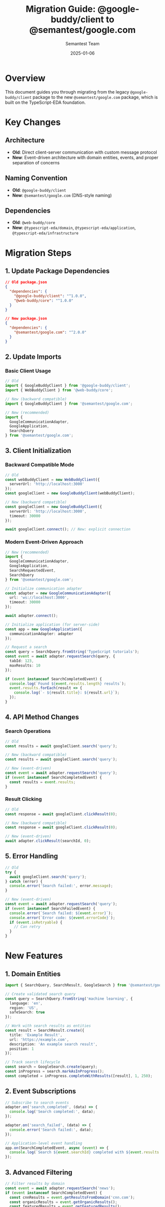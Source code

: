 #+TITLE: Migration Guide: @google-buddy/client to @semantest/google.com
#+AUTHOR: Semantest Team
#+DATE: 2025-01-06

* Overview

This document guides you through migrating from the legacy =@google-buddy/client= package to the new =@semantest/google.com= package, which is built on the TypeScript-EDA foundation.

* Key Changes

** Architecture
- *Old*: Direct client-server communication with custom message protocol
- *New*: Event-driven architecture with domain entities, events, and proper separation of concerns

** Naming Convention
- *Old*: =@google-buddy/client=
- *New*: =@semantest/google.com= (DNS-style naming)

** Dependencies
- *Old*: =@web-buddy/core=
- *New*: =@typescript-eda/domain=, =@typescript-eda/application=, =@typescript-eda/infrastructure=

* Migration Steps

** 1. Update Package Dependencies

#+BEGIN_SRC json
// Old package.json
{
  "dependencies": {
    "@google-buddy/client": "^1.0.0",
    "@web-buddy/core": "^1.0.0"
  }
}

// New package.json
{
  "dependencies": {
    "@semantest/google.com": "^2.0.0"
  }
}
#+END_SRC

** 2. Update Imports

*** Basic Client Usage

#+BEGIN_SRC typescript
// Old
import { GoogleBuddyClient } from '@google-buddy/client';
import { WebBuddyClient } from '@web-buddy/core';

// New (backward compatible)
import { GoogleBuddyClient } from '@semantest/google.com';

// New (recommended)
import { 
  GoogleCommunicationAdapter,
  GoogleApplication,
  SearchQuery 
} from '@semantest/google.com';
#+END_SRC

** 3. Client Initialization

*** Backward Compatible Mode

#+BEGIN_SRC typescript
// Old
const webBuddyClient = new WebBuddyClient({
  serverUrl: 'http://localhost:3000'
});
const googleClient = new GoogleBuddyClient(webBuddyClient);

// New (backward compatible)
const googleClient = new GoogleBuddyClient({
  serverUrl: 'http://localhost:3000',
  timeout: 30000
});

await googleClient.connect(); // New: explicit connection
#+END_SRC

*** Modern Event-Driven Approach

#+BEGIN_SRC typescript
// New (recommended)
import { 
  GoogleCommunicationAdapter, 
  GoogleApplication,
  SearchRequestedEvent,
  SearchQuery 
} from '@semantest/google.com';

// Initialize communication adapter
const adapter = new GoogleCommunicationAdapter({
  url: 'ws://localhost:3000',
  timeout: 30000
});

await adapter.connect();

// Initialize application (for server-side)
const app = new GoogleApplication({
  communicationAdapter: adapter
});

// Request a search
const query = SearchQuery.fromString('TypeScript tutorials');
const event = await adapter.requestSearch(query, {
  tabId: 123,
  maxResults: 10
});

if (event instanceof SearchCompletedEvent) {
  console.log(`Found ${event.results.length} results`);
  event.results.forEach(result => {
    console.log(`- ${result.title}: ${result.url}`);
  });
}
#+END_SRC

** 4. API Method Changes

*** Search Operations

#+BEGIN_SRC typescript
// Old
const results = await googleClient.search('query');

// New (backward compatible)
const results = await googleClient.search('query');

// New (event-driven)
const event = await adapter.requestSearch('query');
if (event instanceof SearchCompletedEvent) {
  const results = event.results;
}
#+END_SRC

*** Result Clicking

#+BEGIN_SRC typescript
// Old
const response = await googleClient.clickResult(0);

// New (backward compatible)
const response = await googleClient.clickResult(0);

// New (event-driven)
await adapter.clickResult(searchId, 0);
#+END_SRC

** 5. Error Handling

#+BEGIN_SRC typescript
// Old
try {
  await googleClient.search('query');
} catch (error) {
  console.error('Search failed:', error.message);
}

// New (event-driven)
const event = await adapter.requestSearch('query');
if (event instanceof SearchFailedEvent) {
  console.error(`Search failed: ${event.error}`);
  console.error(`Error code: ${event.errorCode}`);
  if (event.isRetryable) {
    // Can retry
  }
}
#+END_SRC

* New Features

** 1. Domain Entities

#+BEGIN_SRC typescript
import { SearchQuery, SearchResult, GoogleSearch } from '@semantest/google.com';

// Create validated search query
const query = SearchQuery.fromString('machine learning', {
  language: 'en',
  region: 'US',
  safeSearch: true
});

// Work with search results as entities
const result = SearchResult.create({
  title: 'Example Result',
  url: 'https://example.com',
  description: 'An example search result',
  position: 1
});

// Track search lifecycle
const search = GoogleSearch.create(query);
const inProgress = search.markAsInProgress();
const completed = inProgress.completeWithResults([result], 1, 250);
#+END_SRC

** 2. Event Subscriptions

#+BEGIN_SRC typescript
// Subscribe to search events
adapter.on('search_completed', (data) => {
  console.log('Search completed:', data);
});

adapter.on('search_failed', (data) => {
  console.error('Search failed:', data);
});

// Application-level event handling
app.on(SearchCompletedEvent, async (event) => {
  console.log(`Search ${event.searchId} completed with ${event.results.length} results`);
});
#+END_SRC

** 3. Advanced Filtering

#+BEGIN_SRC typescript
// Filter results by domain
const event = await adapter.requestSearch('news');
if (event instanceof SearchCompletedEvent) {
  const cnnResults = event.getResultsFromDomain('cnn.com');
  const organicResults = event.getOrganicResults();
  const featuredResults = event.getFeaturedResults();
}
#+END_SRC

** 4. Batch Operations

#+BEGIN_SRC typescript
// Batch search with new API
const queries = ['typescript', 'javascript', 'nodejs'];
const events = await adapter.batchSearch(queries, {
  parallel: true,
  maxResults: 5
});

events.forEach(event => {
  console.log(`Query: ${event.query.value}, Results: ${event.results.length}`);
});
#+END_SRC

* Testing

** Unit Tests

#+BEGIN_SRC typescript
import { SearchQuery, SearchResult, GoogleSearch } from '@semantest/google.com';

describe('GoogleSearch', () => {
  it('should create a search with query', () => {
    const query = SearchQuery.fromString('test query');
    const search = GoogleSearch.create(query);
    
    expect(search.query.value).toBe('test query');
    expect(search.status).toBe(SearchStatus.PENDING);
  });
  
  it('should complete with results', () => {
    const query = SearchQuery.fromString('test');
    const search = GoogleSearch.create(query);
    const result = SearchResult.create({
      title: 'Test Result',
      url: 'https://test.com',
      description: 'Test description',
      position: 1
    });
    
    const inProgress = search.markAsInProgress();
    const completed = inProgress.completeWithResults([result], 1, 100);
    
    expect(completed.isComplete()).toBe(true);
    expect(completed.results).toHaveLength(1);
  });
});
#+END_SRC

** Integration Tests

#+BEGIN_SRC typescript
import { GoogleCommunicationAdapter } from '@semantest/google.com';

describe('Google Integration', () => {
  let adapter: GoogleCommunicationAdapter;
  
  beforeEach(async () => {
    adapter = new GoogleCommunicationAdapter({
      url: 'ws://localhost:3000'
    });
    await adapter.connect();
  });
  
  afterEach(async () => {
    await adapter.disconnect();
  });
  
  it('should perform search', async () => {
    const event = await adapter.requestSearch('typescript');
    
    expect(event).toBeInstanceOf(SearchCompletedEvent);
    if (event instanceof SearchCompletedEvent) {
      expect(event.results.length).toBeGreaterThan(0);
    }
  });
});
#+END_SRC

* Breaking Changes

1. *WebBuddyClient Dependency*: No longer passed to constructor
2. *Connection Management*: Explicit =connect()= and =disconnect()= required
3. *Event-Based Responses*: Methods now return events instead of plain objects
4. *Type Safety*: Stricter TypeScript types throughout

* Deprecation Warnings

The following will show deprecation warnings:
- =getWebBuddyClient()= - Use =getAdapter()= instead
- Direct message sending - Use event-based API instead

* Support

For questions or issues during migration:
- GitHub Issues: https://github.com/semantest/google.com
- Documentation: https://docs.semantest.com/google
- Discord: https://discord.gg/semantest